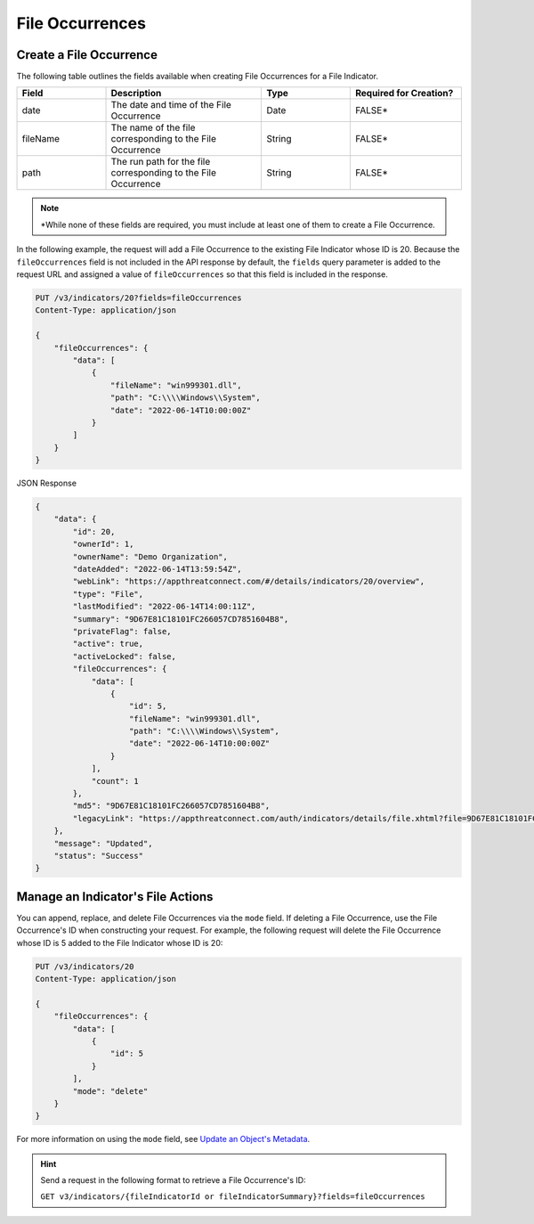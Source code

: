 File Occurrences
----------------

Create a File Occurrence
^^^^^^^^^^^^^^^^^^^^^^^^

The following table outlines the fields available when creating File Occurrences for a File Indicator.

.. list-table::
   :widths: 20 35 20 25
   :header-rows: 1

   * - Field
     - Description
     - Type
     - Required for Creation?
   * - date
     - The date and time of the File Occurrence
     - Date
     - FALSE*
   * - fileName
     - The name of the file corresponding to the File Occurrence
     - String
     - FALSE*
   * - path
     - The run path for the file corresponding to the File Occurrence
     - String
     - FALSE*

.. note::
    \*While none of these fields are required, you must include at least one of them to create a File Occurrence.

In the following example, the request will add a File Occurrence to the existing File Indicator whose ID is 20. Because the ``fileOccurrences`` field is not included in the API response by default, the ``fields`` query parameter is added to the request URL and assigned a value of ``fileOccurrences`` so that this field is included in the response.

.. code::

    PUT /v3/indicators/20?fields=fileOccurrences
    Content-Type: application/json

    {
        "fileOccurrences": {
            "data": [
                {
                    "fileName": "win999301.dll",
                    "path": "C:\\\\Windows\\System",
                    "date": "2022-06-14T10:00:00Z"
                }
            ]
        }
    }

JSON Response

.. code:: json

    {
        "data": {
            "id": 20,
            "ownerId": 1,
            "ownerName": "Demo Organization",
            "dateAdded": "2022-06-14T13:59:54Z",
            "webLink": "https://appthreatconnect.com/#/details/indicators/20/overview",
            "type": "File",
            "lastModified": "2022-06-14T14:00:11Z",
            "summary": "9D67E81C18101FC266057CD7851604B8",
            "privateFlag": false,
            "active": true,
            "activeLocked": false,
            "fileOccurrences": {
                "data": [
                    {
                        "id": 5,
                        "fileName": "win999301.dll",
                        "path": "C:\\\\Windows\\System",
                        "date": "2022-06-14T10:00:00Z"
                    }
                ],
                "count": 1
            },
            "md5": "9D67E81C18101FC266057CD7851604B8",
            "legacyLink": "https://appthreatconnect.com/auth/indicators/details/file.xhtml?file=9D67E81C18101FC266057CD7851604B8&owner=Demo+Organization"
        },
        "message": "Updated",
        "status": "Success"
    }

Manage an Indicator's File Actions
^^^^^^^^^^^^^^^^^^^^^^^^^^^^^^^^^^

You can append, replace, and delete File Occurrences via the ``mode`` field. If deleting a File Occurrence, use the File Occurrence's ID when constructing your request. For example, the following request will delete the File Occurrence whose ID is 5 added to the File Indicator whose ID is 20:

.. code::

    PUT /v3/indicators/20
    Content-Type: application/json
    
    {
        "fileOccurrences": {
            "data": [
                {
                    "id": 5
                }
            ],
            "mode": "delete"
        }
    }

For more information on using the ``mode`` field, see `Update an Object's Metadata <https://docs.threatconnect.com/en/latest/rest_api/v3/update_metadata.html>`_.

.. hint::
    Send a request in the following format to retrieve a File Occurrence's ID:

    ``GET v3/indicators/{fileIndicatorId or fileIndicatorSummary}?fields=fileOccurrences``